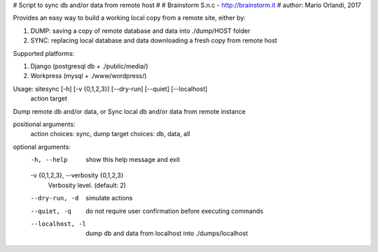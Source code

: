 # Script to sync db and/or data from remote host
#
# Brainstorm S.n.c - http://brainstorm.it
# author: Mario Orlandi, 2017


Provides an easy way to build a working local copy from a remote site, either by:

1) DUMP: saving a copy of remote database and data into ./dump/HOST folder
2) SYNC: replacing local database and data downloading a fresh copy from remote host

Supported platforms:

1) Django (postgresql db + ./public/media/)
2) Workpress (mysql + ./www/wordpress/)


Usage: sitesync [-h] [-v {0,1,2,3}] [--dry-run] [--quiet] [--localhost]
                action target

Dump remote db and/or data, or Sync local db and/or data from remote instance

positional arguments:
  action                choices: sync, dump
  target                choices: db, data, all

optional arguments:
  -h, --help            show this help message and exit
  -v {0,1,2,3}, --verbosity {0,1,2,3}
                        Verbosity level. (default: 2)
  --dry-run, -d         simulate actions
  --quiet, -q           do not require user confirmation before executing commands
  --localhost, -l       dump db and data from localhost into ./dumps/localhost

